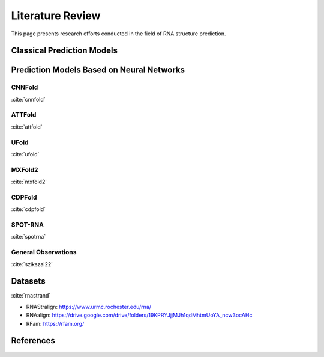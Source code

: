 .. _lit_review:

Literature Review
=================

.. bibliography:: references.bib
   :filter: False

This page presents research efforts conducted in the field of RNA structure
prediction.


Classical Prediction Models
---------------------------


Prediction Models Based on Neural Networks
------------------------------------------

CNNFold
'''''''

:cite:`cnnfold`

ATTFold
'''''''

:cite:`attfold`

UFold
'''''

:cite:`ufold`

MXFold2
'''''''

:cite:`mxfold2`

CDPFold
'''''''

:cite:`cdpfold`

SPOT-RNA
''''''''

:cite:`spotrna`

General Observations
''''''''''''''''''''

:cite:`szikszai22`


Datasets
--------

:cite:`rnastrand`

- RNAStralign: https://www.urmc.rochester.edu/rna/
- RNAalign: https://drive.google.com/drive/folders/19KPRYJjjMJh1qdMhtmUoYA_ncw3ocAHc
- RFam: https://rfam.org/


References
----------

.. bibliography:: references.bib
